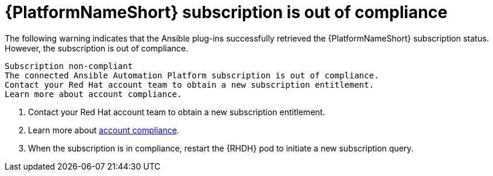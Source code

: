 :_mod-docs-content-type: PROCEDURE

[id="rhdh-warning-aap-ooc_{context}"]
= {PlatformNameShort} subscription is out of compliance

The following warning indicates that the Ansible plug-ins successfully retrieved the {PlatformNameShort} subscription status.
However, the subscription is out of compliance.

----
Subscription non-compliant
The connected Ansible Automation Platform subscription is out of compliance.
Contact your Red Hat account team to obtain a new subscription entitlement.
Learn more about account compliance.
----

. Contact your Red Hat account team to obtain a new subscription entitlement.
. Learn more about link:https://access.redhat.com/solutions/6988859[account compliance].
. When the subscription is in compliance, restart the {RHDH} pod to initiate a new subscription query.

